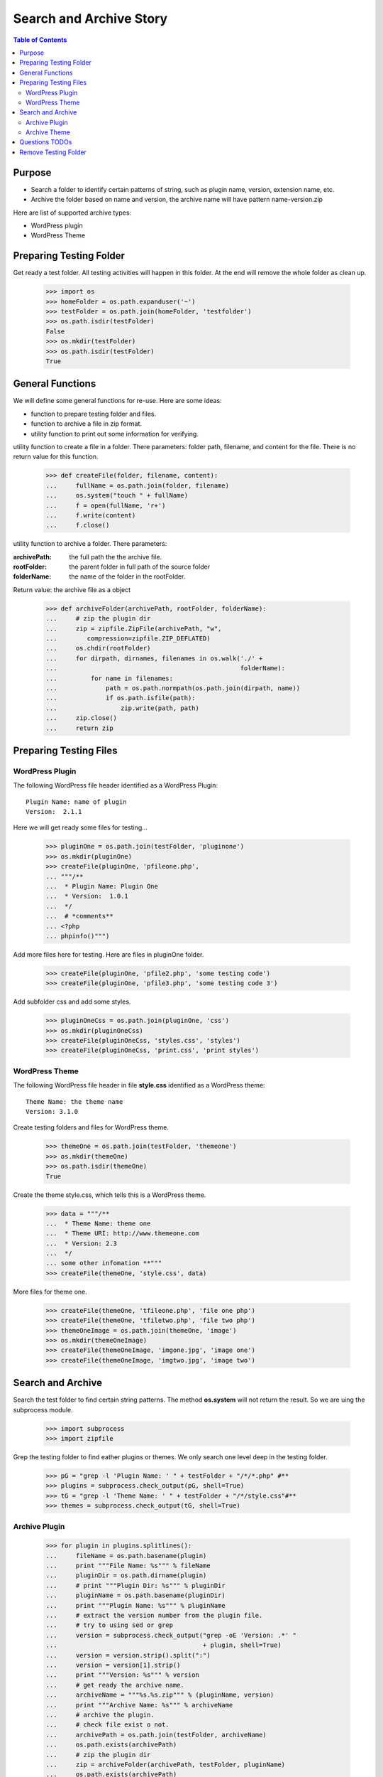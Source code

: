 Search and Archive Story
========================

.. contents:: Table of Contents
   :depth: 5

Purpose
-------

- Search a folder to identify certain patterns of string, such as 
  plugin name, version, extension name, etc.
- Archive the folder based on name and version, the archive name
  will have pattern name-version.zip

Here are list of supported archive types:

- WordPress plugin
- WordPress Theme

Preparing Testing Folder
------------------------

Get ready a test folder.
All testing activities will happen in this folder.
At the end will remove the whole folder as clean up.

  >>> import os
  >>> homeFolder = os.path.expanduser('~')
  >>> testFolder = os.path.join(homeFolder, 'testfolder')
  >>> os.path.isdir(testFolder)
  False
  >>> os.mkdir(testFolder)
  >>> os.path.isdir(testFolder)
  True

General Functions
-----------------

We will define some general functions for re-use.
Here are some ideas:

- function to prepare testing folder and files.
- function to archive a file in zip format.
- utility function to print out some information for verifying.

utility function to create a file in a folder.
There parameters: folder path, filename, and content for the file.
There is no return value for this function.

  >>> def createFile(folder, filename, content):
  ...     fullName = os.path.join(folder, filename)
  ...     os.system("touch " + fullName)
  ...     f = open(fullName, 'r+')
  ...     f.write(content)
  ...     f.close()

utility function to archive a folder.
There parameters:

:archivePath: the full path the the archive file.
:rootFolder: the parent folder in full path of the source folder
:folderName: the name of the folder in the rootFolder.

Return value: the archive file as a object

  >>> def archiveFolder(archivePath, rootFolder, folderName):
  ...     # zip the plugin dir
  ...     zip = zipfile.ZipFile(archivePath, "w", 
  ...        compression=zipfile.ZIP_DEFLATED)
  ...     os.chdir(rootFolder)
  ...     for dirpath, dirnames, filenames in os.walk('./' + 
  ...                                                 folderName):
  ...         for name in filenames:
  ...             path = os.path.normpath(os.path.join(dirpath, name))
  ...             if os.path.isfile(path):
  ...                 zip.write(path, path)
  ...     zip.close()
  ...     return zip

Preparing Testing Files
-----------------------

WordPress Plugin
~~~~~~~~~~~~~~~~

The following WordPress file header identified as 
a WordPress Plugin::

  Plugin Name: name of plugin
  Version:  2.1.1

Here we will get ready some files for testing...

  >>> pluginOne = os.path.join(testFolder, 'pluginone')
  >>> os.mkdir(pluginOne)
  >>> createFile(pluginOne, 'pfileone.php', 
  ... """/**
  ...  * Plugin Name: Plugin One
  ...  * Version:  1.0.1
  ...  */
  ...  # *comments**
  ... <?php
  ... phpinfo()""")

Add more files here for testing.
Here are files in pluginOne folder.

  >>> createFile(pluginOne, 'pfile2.php', 'some testing code')
  >>> createFile(pluginOne, 'pfile3.php', 'some testing code 3')

Add subfolder css and add some styles.
 
  >>> pluginOneCss = os.path.join(pluginOne, 'css')
  >>> os.mkdir(pluginOneCss)
  >>> createFile(pluginOneCss, 'styles.css', 'styles')
  >>> createFile(pluginOneCss, 'print.css', 'print styles')

WordPress Theme
~~~~~~~~~~~~~~~

The following WordPress file header in file **style.css** 
identified as a WordPress theme::

  Theme Name: the theme name
  Version: 3.1.0

Create testing folders and files for WordPress theme.

  >>> themeOne = os.path.join(testFolder, 'themeone')
  >>> os.mkdir(themeOne)
  >>> os.path.isdir(themeOne)
  True

Create the theme style.css, which tells this is a WordPress theme.

  >>> data = """/**
  ...  * Theme Name: theme one
  ...  * Theme URI: http://www.themeone.com
  ...  * Version: 2.3
  ...  */
  ... some other infomation **"""
  >>> createFile(themeOne, 'style.css', data)

More files for theme one.

  >>> createFile(themeOne, 'tfileone.php', 'file one php')
  >>> createFile(themeOne, 'tfiletwo.php', 'file two php')
  >>> themeOneImage = os.path.join(themeOne, 'image')
  >>> os.mkdir(themeOneImage)
  >>> createFile(themeOneImage, 'imgone.jpg', 'image one')
  >>> createFile(themeOneImage, 'imgtwo.jpg', 'image two')

Search and Archive
------------------

Search the test folder to find certain string patterns.
The method **os.system** will not return the result.
So we are uing the subprocess module.

  >>> import subprocess
  >>> import zipfile

Grep the testing folder to find eather plugins or themes.
We only search one level deep in the testing folder.

  >>> pG = "grep -l 'Plugin Name: ' " + testFolder + "/*/*.php" #**
  >>> plugins = subprocess.check_output(pG, shell=True)
  >>> tG = "grep -l 'Theme Name: ' " + testFolder + "/*/style.css"#**
  >>> themes = subprocess.check_output(tG, shell=True)

Archive Plugin
~~~~~~~~~~~~~~

  >>> for plugin in plugins.splitlines():
  ...     fileName = os.path.basename(plugin)
  ...     print """File Name: %s""" % fileName
  ...     pluginDir = os.path.dirname(plugin)
  ...     # print """Plugin Dir: %s""" % pluginDir
  ...     pluginName = os.path.basename(pluginDir)
  ...     print """Plugin Name: %s""" % pluginName
  ...     # extract the version number from the plugin file.
  ...     # try to using sed or grep
  ...     version = subprocess.check_output("grep -oE 'Version: .*' " 
  ...                                       + plugin, shell=True)
  ...     version = version.strip().split(":")
  ...     version = version[1].strip()
  ...     print """Version: %s""" % version
  ...     # get ready the archive name.
  ...     archiveName = """%s.%s.zip""" % (pluginName, version)
  ...     print """Archive Name: %s""" % archiveName
  ...     # archive the plugin.
  ...     # check file exist o not.
  ...     archivePath = os.path.join(testFolder, archiveName)
  ...     os.path.exists(archivePath)
  ...     # zip the plugin dir
  ...     zip = archiveFolder(archivePath, testFolder, pluginName)
  ...     os.path.exists(archivePath)
  ...     files = zip.namelist()
  ...     len(files)
  ...     'pluginone/pfileone.php' in files
  ...     'pluginone/pfile2.php' in files
  ...     'pluginone/pfile3.php' in files
  ...     'pluginone/css/styles.css' in files
  File Name: pfileone.php
  Plugin Name: pluginone
  Version: 1.0.1
  Archive Name: pluginone.1.0.1.zip
  False
  True
  5
  True
  True
  True
  True

Archive Theme
~~~~~~~~~~~~~

Questions TODOs
---------------

The ... seems not working here, might need set up one of the 
option flag::

  Plugin Dir: /home/.../testfolder/pluginone

Remove Testing Folder
---------------------

remove the whole testing folder.

  >>> import shutil
  >>> shutil.rmtree(testFolder)

now verify testFolder is removed.

  >>> os.path.isdir(testFolder)
  False
  >>> os.path.isfile(testFolder)
  False
